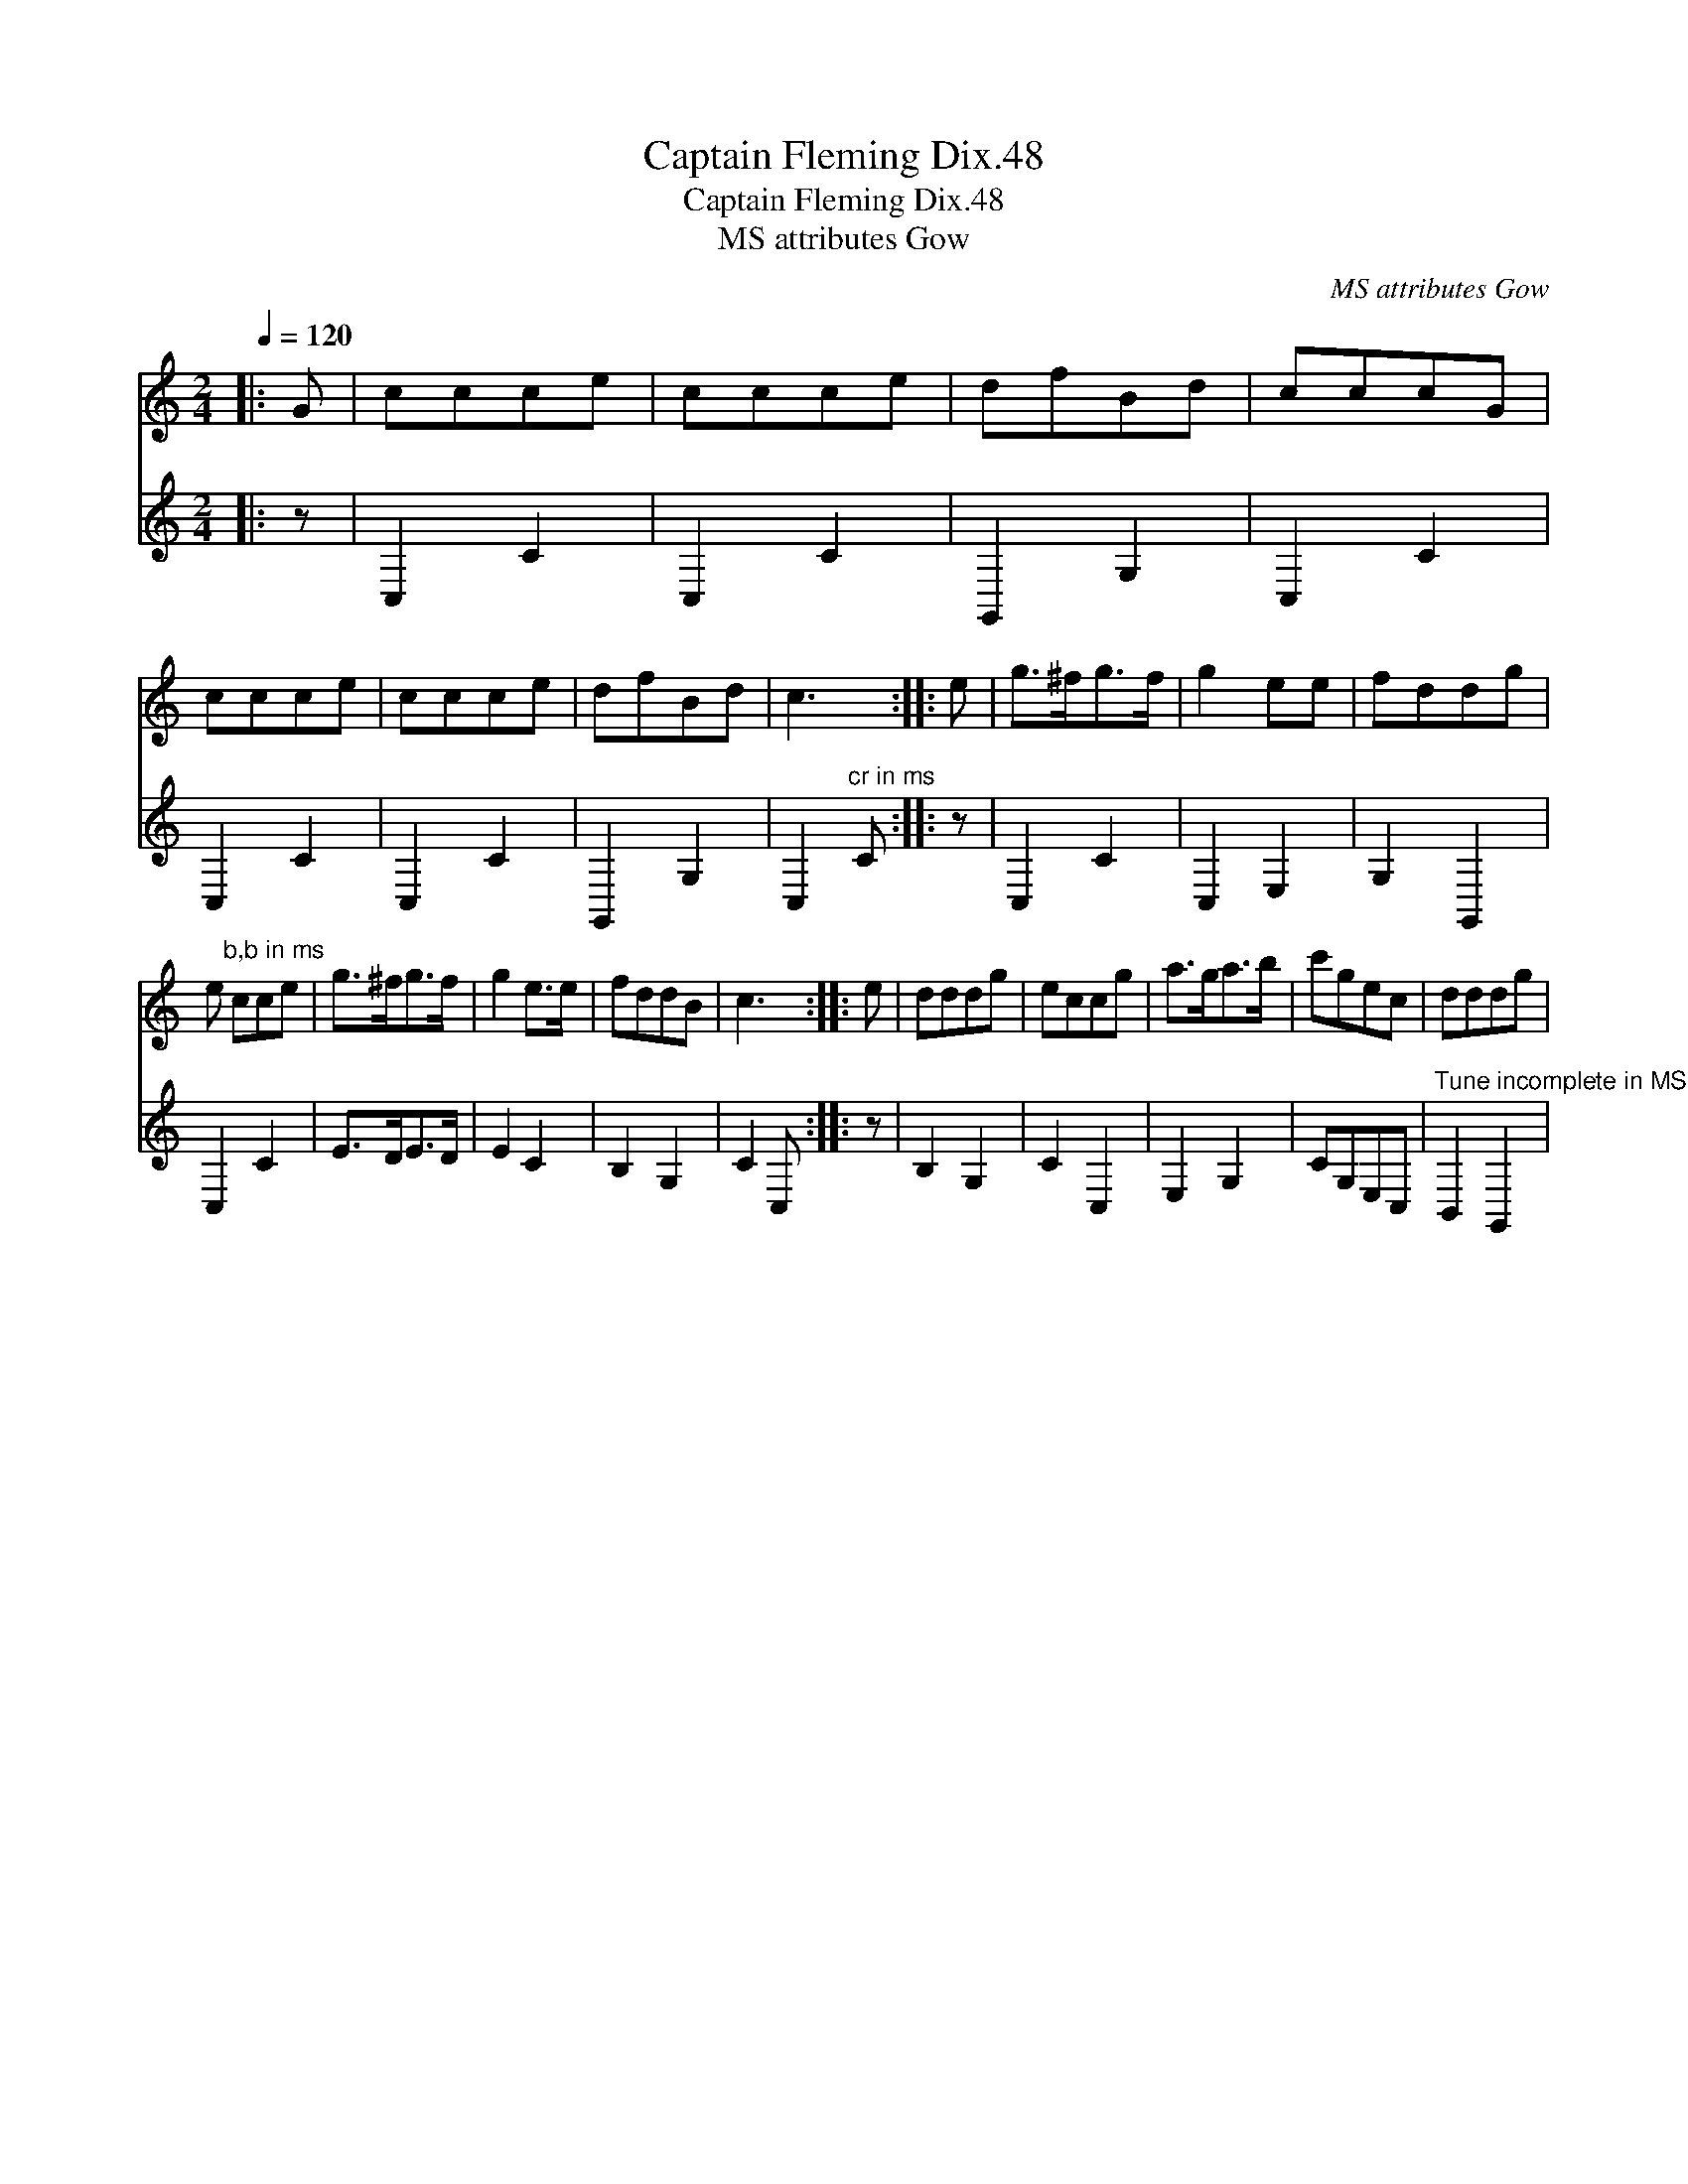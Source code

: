X:1
T:Captain Fleming Dix.48
T:Captain Fleming Dix.48
T:MS attributes Gow
C:MS attributes Gow
%%score 1 2
L:1/8
Q:1/4=120
M:2/4
K:C
V:1 treble 
V:2 treble 
V:1
|: G | ccce | ccce | dfBd | cccG | ccce | ccce | dfBd | c3 :: e | g>^fg>f | g2 ee | fddg | %13
 e"^b,b in ms" cce | g>^fg>f | g2 e>e | fddB | c3 :: e | dddg | eccg | a>ga>b | c'gec | dddg | %24
V:2
|: z | C,2 C2 | C,2 C2 | G,,2 G,2 | C,2 C2 | C,2 C2 | C,2 C2 | G,,2 G,2 | C,2"^cr in ms" C :: z | %10
 C,2 C2 | C,2 E,2 | G,2 G,,2 | C,2 C2 | E>DE>D | E2 C2 | B,2 G,2 | C2 C, :: z | B,2 G,2 | C2 C,2 | %21
 E,2 G,2 | CG,E,C, |"^Tune incomplete in MS" B,,2 G,,2 | %24

